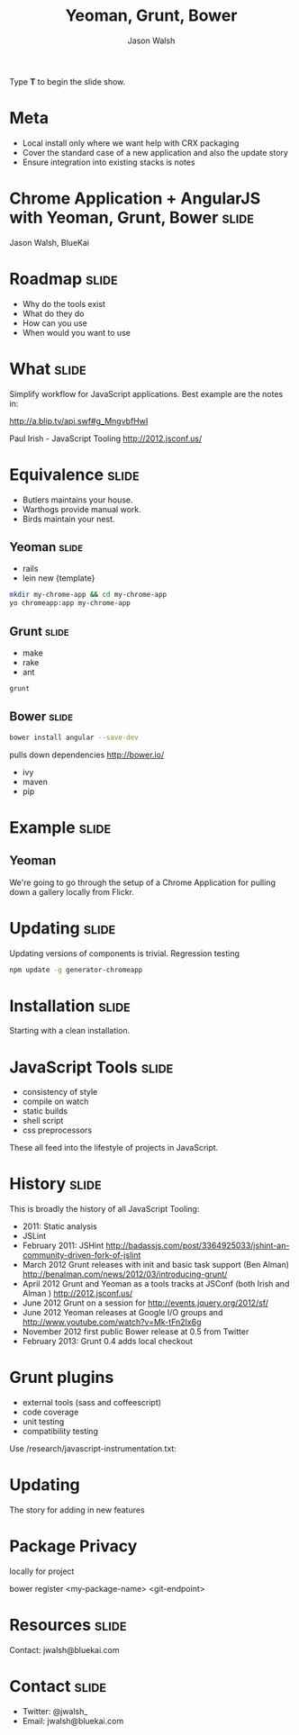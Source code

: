 #+TITLE: Yeoman, Grunt, Bower
#+AUTHOR: Jason Walsh
#+KEYWORDS: javascript, tools, build, chrome, google, gdg
#+DESCRIPTION: Build Chrome Applications with Bower, Grunt, and Yeoman.

#+BEGIN_HTML
<p>Type <strong>T</strong> to begin the slide show.</p>
#+END_HTML

* Meta 

- Local install only where we want help with CRX packaging 
- Cover the standard case of a new application and also the update
  story 
- Ensure integration into existing stacks is notes 

* Chrome Application + AngularJS with Yeoman, Grunt, Bower            :slide:

[[file:toolset.png][file:~/sandbox/presentations/toolset.png]]

Jason Walsh, BlueKai 

* Roadmap                                                             :slide:

- Why do the tools exist 
- What do they do 
- How can you use 
- When would you want to use 

* What                                                                :slide:

Simplify workflow for JavaScript applications. Best example are the notes in: 

http://a.blip.tv/api.swf#g_MngvbfHwI

Paul Irish - JavaScript Tooling http://2012.jsconf.us/

* Equivalence                                                         :slide:

- Butlers maintains your house.  
- Warthogs provide manual work. 
- Birds maintain your nest. 

** Yeoman                                                             :slide:

- rails 
- lein new {template}

#+BEGIN_SRC sh
mkdir my-chrome-app && cd my-chrome-app
yo chromeapp:app my-chrome-app
#+END_SRC

** Grunt                                                              :slide:

- make 
- rake 
- ant 

#+BEGIN_SRC sh
grunt
#+END_SRC

** Bower                                                              :slide:

#+BEGIN_SRC sh
bower install angular --save-dev
#+END_SRC
pulls down dependencies 
http://bower.io/

- ivy 
- maven 
- pip 

* Example                                                             :slide:

** Yeoman

We're going to go through the setup of a Chrome Application for
pulling down a gallery locally from Flickr. 

* Updating                                                            :slide:

Updating versions of components is trivial. Regression testing 

#+BEGIN_SRC sh
npm update -g generator-chromeapp
#+END_SRC

* Installation                                                        :slide:

Starting with a clean installation.  

* JavaScript Tools                                                    :slide:

- consistency of style 
- compile on watch 
- static builds 
- shell script 
- css preprocessors

These all feed into the lifestyle of projects in JavaScript. 

* History                                                             :slide:

This is broadly the history of all JavaScript Tooling: 



- 2011: Static analysis 
- JSLint 
- February 2011: JSHint http://badassjs.com/post/3364925033/jshint-an-community-driven-fork-of-jslint
- March 2012 Grunt releases with init and basic task support (Ben
  Alman) http://benalman.com/news/2012/03/introducing-grunt/
- April 2012 Grunt and Yeoman as a tools tracks at JSConf (both Irish and Alman ) http://2012.jsconf.us/ 
- June 2012 Grunt on a session for http://events.jquery.org/2012/sf/
- June 2012 Yeoman releases at Google I/O
  groups and http://www.youtube.com/watch?v=Mk-tFn2Ix6g
- November 2012 first public Bower release at 0.5 from Twitter 
- February 2013: Grunt 0.4 adds local checkout  

* Grunt plugins


- external tools (sass and coffeescript)
- code coverage 
- unit testing 
- compatibility testing 

Use 
/research/javascript-instrumentation.txt:

* Updating 

The story for adding in new features 

* Package Privacy 

 locally for project

bower register <my-package-name> <git-endpoint>

* Resources                                                           :slide:

Contact: jwalsh@bluekai.com 


#+OPTIONS: num:nil tags:t

#+TAGS: slide(s)

#+HTML_HEAD_EXTRA: <link rel="stylesheet" type="text/css" href="common.css" />
#+HTML_HEAD_EXTRA: <link rel="stylesheet" type="text/css" href="screen.css" media="screen" />
#+HTML_HEAD_EXTRA: <link rel="stylesheet" type="text/css" href="projection.css" media="projection" />
#+HTML_HEAD_EXTRA: <link rel="stylesheet" type="text/css" href="presenter.css" media="presenter" />

#+BEGIN_HTML
<script type="text/javascript" src="org-html-slideshow.js"></script>
#+END_HTML

# Local Variables:
# org-html-head-include-default-style: nil
# org-html-head-include-scripts: nil
# End:
* Contact                                                             :slide:

- Twitter: @jwalsh_
- Email: jwalsh@bluekai.com
